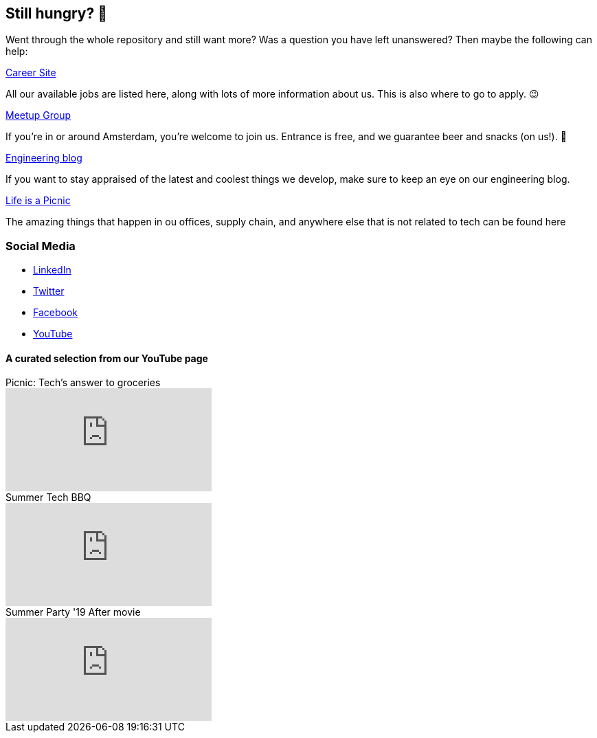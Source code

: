 == Still hungry? 🍔

Went through the whole repository and still want more? Was a question
you have left unanswered? Then maybe the following can help:

https://join.picnic.app[Career Site]

All our available jobs are listed here, along with lots of more
information about us. This is also where to go to apply. 😉

https://www.meetup.com/Meetinup-Picnic/[Meetup Group]

If you're in or around Amsterdam, you're welcome to join us. Entrance is
free, and we guarantee beer and snacks (on us!). 🤑

https://blog.picnic.nl/[Engineering blog]

If you want to stay appraised of the latest and coolest things we
develop, make sure to keep an eye on our engineering blog.

https://medium.com/lifes-a-picnic[Life is a Picnic]

The amazing things that happen in ou offices, supply chain, and anywhere
else that is not related to tech can be found here

=== Social Media

* https://www.linkedin.com/company/picnictechnologies/[LinkedIn]
* https://twitter.com/picnic[Twitter]
* https://www.facebook.com/picnicNL[Facebook]
* https://www.youtube.com/channel/UCzFh_J6z9gEeQRVY7S9epGQ/videos[YouTube]

==== A curated selection from our YouTube page

.Picnic: Tech's answer to groceries
video::x3Ma_KG1Bxs[youtube]

.Summer Tech BBQ
video::f5ODivxvhOY[youtube]

.Summer Party '19 After movie
video::XxJOUjKJrFk[youtube]
